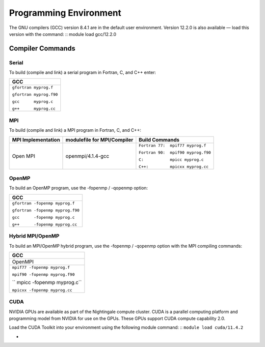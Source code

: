 
Programming Environment
===============================

The GNU compilers (GCC) version 8.4.1 are in the default user environment. Version 12.2.0 is also available — load this version with the command:
::
module load gcc/12.2.0


Compiler Commands
-------------------

Serial
~~~~~~~~~~~
To build (compile and link) a serial program in Fortran, C, and C++ enter:

.. table:: Compiling Serial Code With GCC
+--------------------------+
| **GCC**                  |
+==========================+
| ``gfortran myprog.f``    |
|                          |
| ``gfortran myprog.f90``  |
|                          |
| ``gcc      myprog.c``    |
|                          |
| ``g++      myprog.cc``   |
+--------------------------+


MPI
~~~~~~~

To build (compile and link) a MPI program in Fortran, C, and C++:

.. table::Compiling With OpenMPI
+---------------------+-------------------------------+-------------------------------------+
| MPI Implementation  | modulefile for MPI/Compiler   | Build Commands                      |
+=====================+===============================+=====================================+
| Open MPI            | openmpi/4.1.4-gcc             | ``Fortran 77:  mpif77 myprog.f``    |
|                     |                               |                                     |
|                     |                               | ``Fortran 90:  mpif90 myprog.f90``  |
|                     |                               |                                     |
|                     |                               | ``C:           mpicc myprog.c``     |
|                     |                               |                                     |
|                     |                               | ``C++:         mpicxx myprog.cc``   |
+---------------------+-------------------------------+-------------------------------------+

OpenMP
~~~~~~~~
To build an OpenMP program, use the -fopenmp / -qopenmp option:

.. table::Compiling OpenMP Code
+---------------------------------------------+
|        **GCC**                              |
+=============================================+
| ``gfortran -fopenmp myprog.f``              |
|                                             |
| ``gfortran -fopenmp myprog.f90``            |
|                                             |
| ``gcc      -fopenmp myprog.c``              |
|                                             |
| ``g++      -fopenmp myprog.cc``             |
+---------------------------------------------+


Hybrid MPI/OpenMP
~~~~~~~~~~~~~~~~~~~~~
To build an MPI/OpenMP hybrid program, use the -fopenmp / -qopenmp option with the MPI compiling commands:

.. table::Compiling Hybrid MPI/OpenMP Code
+---------------------------------------------+
|  **GCC**                                    |
+=============================================+
|   OpenMPI                                   |
+---------------------------------------------+
| ``mpif77 -fopenmp myprog.f``                |
|                                             |
| ``mpif90 -fopenmp myprog.f90``              |
|                                             |
| `` mpicc -fopenmp myprog.c``                |
|                                             |
| ``mpicxx -fopenmp myprog.cc``               |
+---------------------------------------------+

CUDA
~~~~~~
NVIDIA GPUs are available as part of the Nightingale compute cluster. CUDA is a parallel computing platform and programming model from NVIDIA for use on the GPUs. These GPUs support CUDA compute capability 2.0.

Load the CUDA Toolkit into your environment using the following module command:
::
``module load cuda/11.4.2``


+
